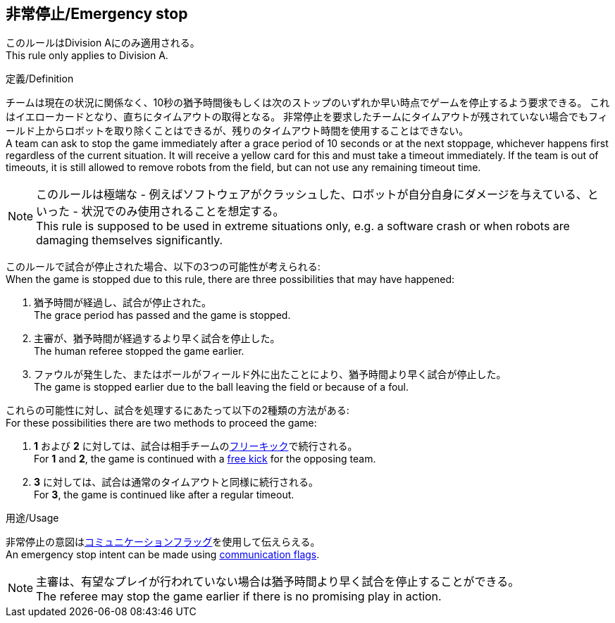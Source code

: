 == 非常停止/Emergency stop

このルールはDivision Aにのみ適用される。 +
This rule only applies to Division A.

.定義/Definition
チームは現在の状況に関係なく、10秒の猶予時間後もしくは次のストップのいずれか早い時点でゲームを停止するよう要求できる。
これはイエローカードとなり、直ちにタイムアウトの取得となる。
非常停止を要求したチームにタイムアウトが残されていない場合でもフィールド上からロボットを取り除くことはできるが、残りのタイムアウト時間を使用することはできない。 +
A team can ask to stop the game immediately after a grace period of 10 seconds or at the next stoppage, whichever happens first regardless of the current situation.
It will receive a yellow card for this and must take a timeout immediately.
If the team is out of timeouts, it is still allowed to remove robots from the field, but can not use any remaining timeout time.

NOTE: このルールは極端な - 例えばソフトウェアがクラッシュした、ロボットが自分自身にダメージを与えている、といった - 状況でのみ使用されることを想定する。 +
This rule is supposed to be used in extreme situations only, e.g. a software crash or when robots are damaging themselves significantly.

このルールで試合が停止された場合、以下の3つの可能性が考えられる: +
When the game is stopped due to this rule, there are three possibilities that may have happened:

. 猶予時間が経過し、試合が停止された。 +
The grace period has passed and the game is stopped.
. 主審が、猶予時間が経過するより早く試合を停止した。 +
The human referee stopped the game earlier.
. ファウルが発生した、またはボールがフィールド外に出たことにより、猶予時間より早く試合が停止した。 +
The game is stopped earlier due to the ball leaving the field or because of a foul.

これらの可能性に対し、試合を処理するにあたって以下の2種類の方法がある: +
For these possibilities there are two methods to proceed the game:

. *1* および *2* に対しては、試合は相手チームの<<フリーキック/Free Kick, フリーキック>>で続行される。 +
For *1* and *2*, the game is continued with a <<フリーキック/Free Kick, free kick>> for the opposing team.
. *3* に対しては、試合は通常のタイムアウトと同様に続行される。 +
For *3*, the game is continued like after a regular timeout.

.用途/Usage
非常停止の意図は<<コミュニケーションフラッグ/Communication Flags, コミュニケーションフラッグ>>を使用して伝えらえる。 +
An emergency stop intent can be made using <<コミュニケーションフラッグ/Communication Flags, communication flags>>.

NOTE: 主審は、有望なプレイが行われていない場合は猶予時間より早く試合を停止することができる。 +
The referee may stop the game earlier if there is no promising play in action.
